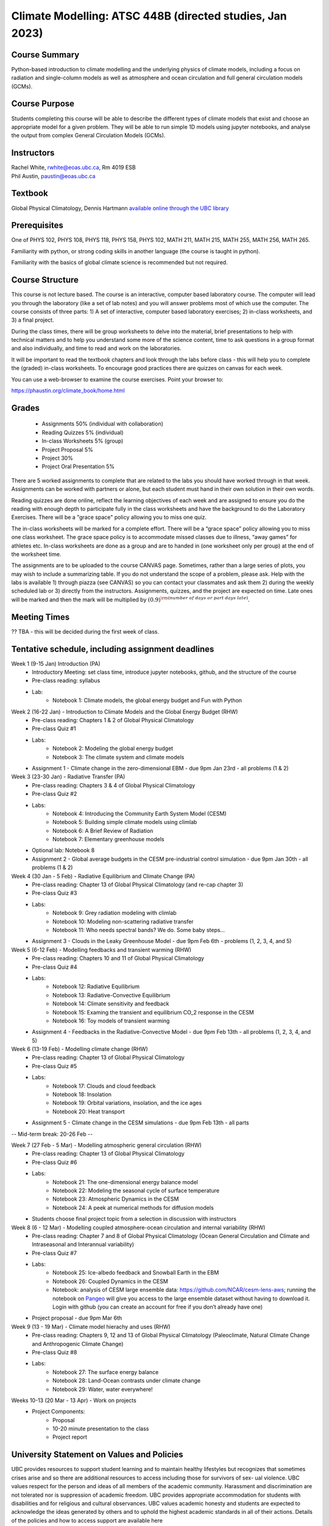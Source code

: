 Climate Modelling: ATSC 448B (directed studies, Jan 2023)
=======================================================================================


Course Summary
--------------

Python-based introduction to climate modelling and the underlying physics of climate models, 
including a focus on radiation and single-column models as well as atmosphere and ocean
circulation and full general circulation models (GCMs).

Course Purpose
--------------

Students completing this course will be able to describe the different types of climate
models that exist and choose an appropriate model for a given problem. They will be able to
run simple 1D models using jupyter notebooks, and analyse the output from complex General 
Circulation Models (GCMs).

Instructors
-----------

| Rachel White, rwhite@eoas.ubc.ca, Rm 4019 ESB
| Phil Austin, paustin@eoas.ubc.ca

Textbook
-------------
Global Physical Climatology, Dennis Hartmann `available online through the 
UBC library <https://gw2jh3xr2c.search.serialssolutions.com/?sid=sersol&SS_jc=TC0001767901&title=Global%20physical%20climatology>`_

Prerequisites
-------------

One of PHYS 102, PHYS 108, PHYS 118, PHYS 158, PHYS 102, MATH 211, MATH 215, MATH 255, MATH 256, MATH 265.  

Familiarity with python, or strong coding skills in another language (the course is taught in python). 

Familiarity with the basics of global climate science is recommended but not required.   


Course Structure
----------------

This course is not lecture based. The course is an interactive, computer
based laboratory course. The computer will lead you through the
laboratory (like a set of lab notes) and you will answer problems most
of which use the computer. The course consists of three parts: 1) A set of
interactive, computer based laboratory exercises; 2) in-class worksheets, and 3)
a final project.

During the class times, there will be group worksheets to delve
into the material, brief presentations to help with technical
matters and to help you understand some more of the science content, 
time to ask questions in a group format and also individually,
and time to read and work on the laboratories.

It will be important to read the textbook chapters and look through the
labs before class - this will help you to complete the (graded) in-class
worksheets.  To encourage good practices there are quizzes on canvas
for each week.

You can use a web-browser to examine the course exercises. Point your
browser to:

https://phaustin.org/climate_book/home.html

Grades
------

   -  Assignments 50% (individual with collaboration)
   -  Reading Quizzes 5% (individual)
   -  In-class Worksheets 5% (group)
   -  Project Proposal 5%
   -  Project 30% 
   -  Project Oral Presentation 5%

There are 5 worked assignments to complete that are related to the
labs you should have worked through in that week. Assignments can 
be worked with partners or alone, but each student must hand in their 
own solution in their own words.

Reading quizzes are done online, reflect the learning objectives of each week
and are assigned to ensure you do the reading with enough depth to
participate fully in the class worksheets and have the background to
do the Laboratory Exercises.  There will be a "grace space" policy
allowing you to miss one quiz.

The in-class worksheets will be marked for a complete effort. There
will be a “grace space” policy allowing you to miss one class
worksheet. The grace space policy is to accommodate missed classes due
to illness, “away games” for athletes etc. In-class worksheets
are done as a group and are to handed in (one worksheet only per
group) at the end of the worksheet time.

The assignments are to be uploaded to the course CANVAS page. Sometimes, rather than a large series of plots, you may wish to
include a summarizing table. If you do not understand the scope of a
problem, please ask. Help with the labs is
available 1) through piazza (see CANVAS) so you can contact your classmates
and ask them 2) during the weekly scheduled lab or 3) directly from the
instructors. Assignments, quizzes, and the project are expected on
time. Late ones will be marked and then the mark will be multiplied by
:math:`(0.9)^{\rm (number\ of\ days\ or\ part\ days\ late)}`. 


Meeting Times
-------------

?? TBA - this will be decided during the first week of class. 


Tentative schedule, including assignment deadlines
--------

Week 1 (9-15 Jan) Introduction (PA)
   - Introductory Meeting: set class time, introduce jupyter notebooks, github, and the structure of the course

   - Pre-class reading: syllabus

   - Lab: 
      - Notebook 1: Climate models, the global energy budget and Fun with Python


Week 2 (16-22 Jan) - Introduction to Climate Models and the Global Energy Budget (RHW)
   - Pre-class reading: Chapters 1 & 2 of Global Physical Climatology
   
   - Pre-class Quiz #1

   - Labs: 
      - Notebook 2: Modeling the global energy budget
      - Notebook 3: The climate system and climate models

   - Assignment 1 - Climate change in the zero-dimensional EBM - due 9pm Jan 23rd - all problems (1 & 2)


Week 3 (23-30 Jan) - Radiative Transfer (PA)
   - Pre-class reading: Chapters 3 & 4 of Global Physical Climatology

   - Pre-class Quiz #2

   - Labs: 
      - Notebook 4: Introducing the Community Earth System Model (CESM)
      - Notebook 5: Building simple climate models using climlab
      - Notebook 6: A Brief Review of Radiation
      - Notebook 7: Elementary greenhouse models

   - Optional lab: Notebook 8

   - Assignment 2 - Global average budgets in the CESM pre-industrial control simulation - due 9pm Jan 30th - all problems (1 & 2)


Week 4 (30 Jan - 5 Feb) - Radiative Equilibrium and Climate Change (PA)
   - Pre-class reading: Chapter 13 of Global Physical Climatology (and re-cap chapter 3)
   
   - Pre-class Quiz #3

   - Labs: 
      - Notebook 9: Grey radiation modeling with climlab
      - Notebook 10: Modeling non-scattering radiative transfer
      - Notebook 11: Who needs spectral bands? We do. Some baby steps…

   - Assignment 3 - Clouds in the Leaky Greenhouse Model - due 9pm Feb 6th - problems (1, 2, 3, 4, and 5)


Week 5 (6-12 Feb) - Modelling feedbacks and transient warming (RHW)
   - Pre-class reading: Chapters 10 and 11 of Global Physical Climatology

   - Pre-class Quiz #4

   - Labs: 
      - Notebook 12: Radiative Equilibrium
      - Notebook 13: Radiative-Convective Equilibrium
      - Notebook 14: Climate sensitivity and feedback
      - Notebook 15: Examing the transient and equilibrium CO_2 response in the CESM
      - Notebook 16: Toy models of transient warming

   - Assignment 4 - Feedbacks in the Radiative-Convective Model - due 9pm Feb 13th - all problems (1, 2, 3, 4, and 5)


Week 6 (13-19 Feb) - Modelling climate change (RHW)
   - Pre-class reading: Chapter 13 of Global Physical Climatology

   - Pre-class Quiz #5

   - Labs: 
      - Notebook 17: Clouds and cloud feedback
      - Notebook 18: Insolation
      - Notebook 19: Orbital variations, insolation, and the ice ages
      - Notebook 20: Heat transport
   
   - Assignment 5 - Climate change in the CESM simulations - due 9pm Feb 13th - all parts


-- Mid-term break: 20-26 Feb -- 
      

Week 7 (27 Feb - 5 Mar) - Modelling atmospheric general circulation (RHW)
   - Pre-class reading: Chapter 13 of Global Physical Climatology

   - Pre-class Quiz #6

   - Labs: 
      - Notebook 21: The one-dimensional energy balance model
      - Notebook 22: Modeling the seasonal cycle of surface temperature
      - Notebook 23: Atmospheric Dynamics in the CESM
      - Notebook 24: A peek at numerical methods for diffusion models

   - Students choose final project topic from a selection in discussion with instructors

Week 8 (6 - 12 Mar) - Modelling coupled atmosphere-ocean circulation and internal variability (RHW)
   - Pre-class reading: Chapter 7 and 8 of Global Physical Climatology (Ocean General Circulation and Climate and Intraseasonal and Interannual variability)

   - Pre-class Quiz #7

   - Labs: 
      - Notebook 25: Ice-albedo feedback and Snowball Earth in the EBM
      - Notebook 26: Coupled Dynamics in the CESM
      - Notebook: analysis of CESM large ensemble data: https://github.com/NCAR/cesm-lens-aws; 
        running the notebook on `Pangeo <https://aws-uswest2-binder.pangeo.io/v2/gh/NCAR/cesm-lens-aws/binder-config?urlpath=git-pull?repo=https://github.com/NCAR/cesm-lens-aws%26amp%3Bbranch=main%26amp%3Burlpath=lab/tree/cesm-lens-aws/%3Fautodecode>`_ will give you access to the
        large ensemble dataset without having to download it. Login with github (you can create an account for free if you don’t already have one)

   - Project proposal - due 9pm Mar 6th

Week 9 (13 - 19 Mar) - Climate model hierachy and uses (RHW)
   - Pre-class reading: Chapters 9, 12 and 13 of Global Physical Climatology (Paleoclimate, Natural Climate Change and Anthropogenic Climate Change)

   - Pre-class Quiz #8

   - Labs: 
      - Notebook 27: The surface energy balance
      - Notebook 28: Land-Ocean contrasts under climate change
      - Notebook 29: Water, water everywhere!

Weeks 10-13 (20 Mar - 13 Apr) - Work on projects
   -  Project Components:
         -  Proposal
         -  10-20 minute presentation to the class
         -  Project report


University Statement on Values and Policies
-------------------------------------------

UBC provides resources to support student learning and to maintain
healthy lifestyles but recognizes that sometimes crises arise and so
there are additional resources to access including those for survivors
of sex- ual violence. UBC values respect for the person and ideas of
all members of the academic community. Harassment and discrimination
are not tolerated nor is suppression of academic freedom. UBC provides
appropriate accommodation for students with disabilities and for
religious and cultural observances. UBC values academic honesty and
students are expected to acknowledge the ideas generated by others and
to uphold the highest academic standards in all of their
actions. Details of the policies and how to access support are
available here

https://senate.ubc.ca/policies-resources-support-student-success.


Supporting Diversity and Inclusions
-----------------------------------

Atmospheric Science, Oceanography and the Earth Sciences havebeen
historically dominated by a small subset of
privileged people who are predominantly male and white, missing out on
many influential individuals thoughts and
experiences. In this course, we would like to create an environment
that supports a diversity of thoughts, perspectives
and experiences, and honours your identities. To help accomplish this:

  - Please let us know your preferred name and/or set of pronouns.
  - If you feel like your performance in our class is impacted by your experiences outside of class, please don’t hesitate to come and talk with us. We want to be a resource for you and to help you succeed.
  - If an approach in class does not work well for you, please talk to any of the teaching team and we will do our best to make adjustments. Your suggestions are encouraged and appreciated.
  - We are all still learning about diverse perspectives and identities. If something was said in class (by anyone) that made you feel uncomfortable, please talk to us about it


Academic Integrity
------------------

Students are expected to learn material with honesty, integrity, and responsibility.

  - Honesty means you should not take credit for the work of others,
    and if you work with others you are careful to give them the credit they deserve.
  - Integrity means you follow the rules you are given and are respectful towards others
    and their attempts to do so as well.
  - Responsibility means that you if you are unclear about the rules in a specific case
    you should contact the instructor for guidance.

The course will involve a mixture of individual and group work. We try
to be flexible about this as my priority is for you to learn the
material rather than blindly follow rules, but there are
rules. Plagiarism (i.e. copying of others work) and cheating (not
following the rules) can result in penalties ranging from zero on an
assignment to failing the course.



